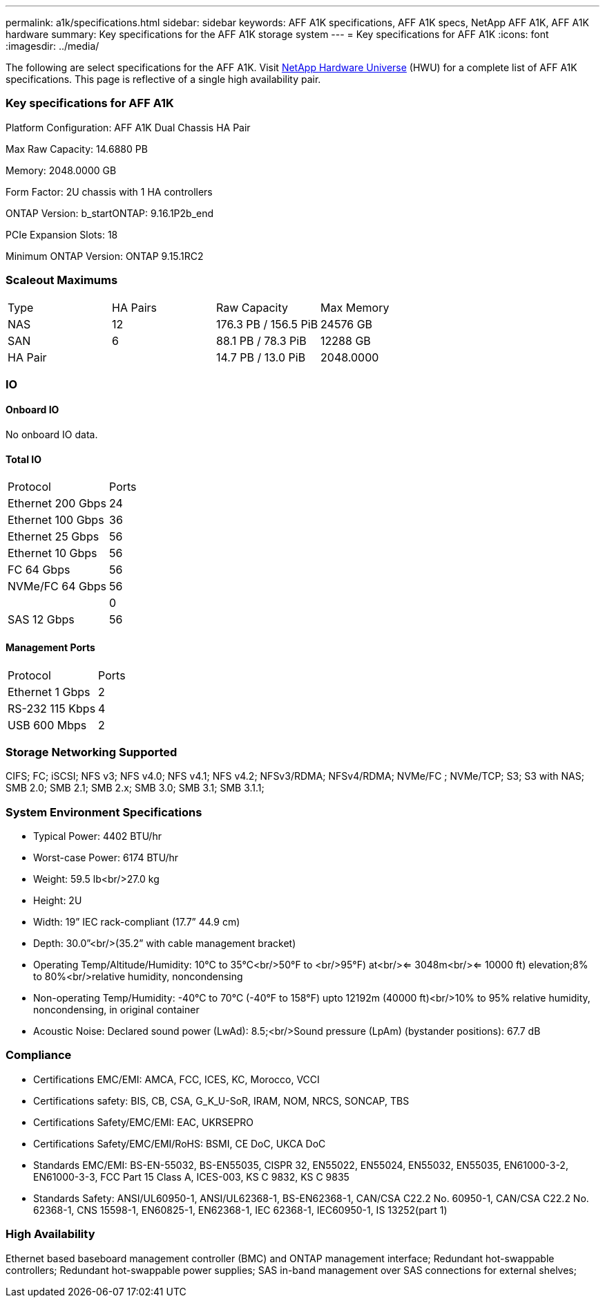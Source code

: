 ---
permalink: a1k/specifications.html
sidebar: sidebar
keywords: AFF A1K specifications, AFF A1K specs, NetApp AFF A1K, AFF A1K hardware
summary: Key specifications for the AFF A1K storage system
---
= Key specifications for AFF A1K
:icons: font
:imagesdir: ../media/

[.lead]
The following are select specifications for the AFF A1K. Visit https://hwu.netapp.com[NetApp Hardware Universe^] (HWU) for a complete list of AFF A1K specifications. This page is reflective of a single high availability pair. 

=== Key specifications for AFF A1K

Platform Configuration: AFF A1K Dual Chassis HA Pair

Max Raw Capacity: 14.6880 PB

Memory: 2048.0000 GB

Form Factor: 2U chassis with 1 HA controllers 

ONTAP Version: b_startONTAP: 9.16.1P2b_end

PCIe Expansion Slots: 18

Minimum ONTAP Version: ONTAP 9.15.1RC2

=== Scaleout Maximums
|===
| Type | HA Pairs | Raw Capacity | Max Memory
| NAS | 12 | 176.3 PB / 156.5 PiB | 24576 GB
| SAN | 6 | 88.1 PB / 78.3 PiB | 12288 GB
| HA Pair |  | 14.7 PB / 13.0 PiB | 2048.0000
|===

=== IO

==== Onboard IO
No onboard IO data.

==== Total IO
|===
| Protocol | Ports
| Ethernet 200 Gbps | 24
| Ethernet 100 Gbps | 36
| Ethernet 25 Gbps | 56
| Ethernet 10 Gbps | 56
| FC 64 Gbps | 56
| NVMe/FC  64 Gbps | 56
|  | 0
| SAS 12 Gbps | 56
|===

==== Management Ports
|===
| Protocol | Ports
| Ethernet 1 Gbps | 2
| RS-232 115 Kbps | 4
| USB 600 Mbps | 2
|===

=== Storage Networking Supported
CIFS;
FC;
iSCSI;
NFS v3;
NFS v4.0;
NFS v4.1;
NFS v4.2;
NFSv3/RDMA;
NFSv4/RDMA;
NVMe/FC ;
NVMe/TCP;
S3;
S3 with NAS;
SMB 2.0;
SMB 2.1;
SMB 2.x;
SMB 3.0;
SMB 3.1;
SMB 3.1.1;

=== System Environment Specifications
* Typical Power: 4402 BTU/hr
* Worst-case Power: 6174 BTU/hr
* Weight: 59.5 lb<br/>27.0 kg
* Height: 2U
* Width: 19” IEC rack-compliant (17.7” 44.9 cm)
* Depth: 30.0”<br/>(35.2” with cable management bracket)
* Operating Temp/Altitude/Humidity: 10°C to 35°C<br/>50°F to <br/>95°F) at<br/><= 3048m<br/><= 10000 ft) elevation;8% to 80%<br/>relative humidity, noncondensing
* Non-operating Temp/Humidity: -40°C to 70°C (-40°F to 158°F) upto 12192m (40000 ft)<br/>10% to 95%  relative humidity, noncondensing, in original container
* Acoustic Noise: Declared sound power (LwAd): 8.5;<br/>Sound pressure (LpAm) (bystander positions): 67.7 dB

=== Compliance
* Certifications EMC/EMI: AMCA,
FCC,
ICES,
KC,
Morocco,
VCCI
* Certifications safety: BIS,
CB,
CSA,
G_K_U-SoR,
IRAM,
NOM,
NRCS,
SONCAP,
TBS
* Certifications Safety/EMC/EMI: EAC,
UKRSEPRO
* Certifications Safety/EMC/EMI/RoHS: BSMI,
CE DoC,
UKCA DoC
* Standards EMC/EMI: BS-EN-55032,
BS-EN55035,
CISPR 32,
EN55022,
EN55024,
EN55032,
EN55035,
EN61000-3-2,
EN61000-3-3,
FCC Part 15 Class A,
ICES-003,
KS C 9832,
KS C 9835
* Standards Safety: ANSI/UL60950-1,
ANSI/UL62368-1,
BS-EN62368-1,
CAN/CSA C22.2 No. 60950-1,
CAN/CSA C22.2 No. 62368-1,
CNS 15598-1,
EN60825-1,
EN62368-1,
IEC 62368-1,
IEC60950-1,
IS 13252(part 1)

=== High Availability
Ethernet based baseboard management controller (BMC) and ONTAP management interface;
Redundant hot-swappable controllers;
Redundant hot-swappable power supplies;
SAS in-band management over SAS connections for external shelves;

